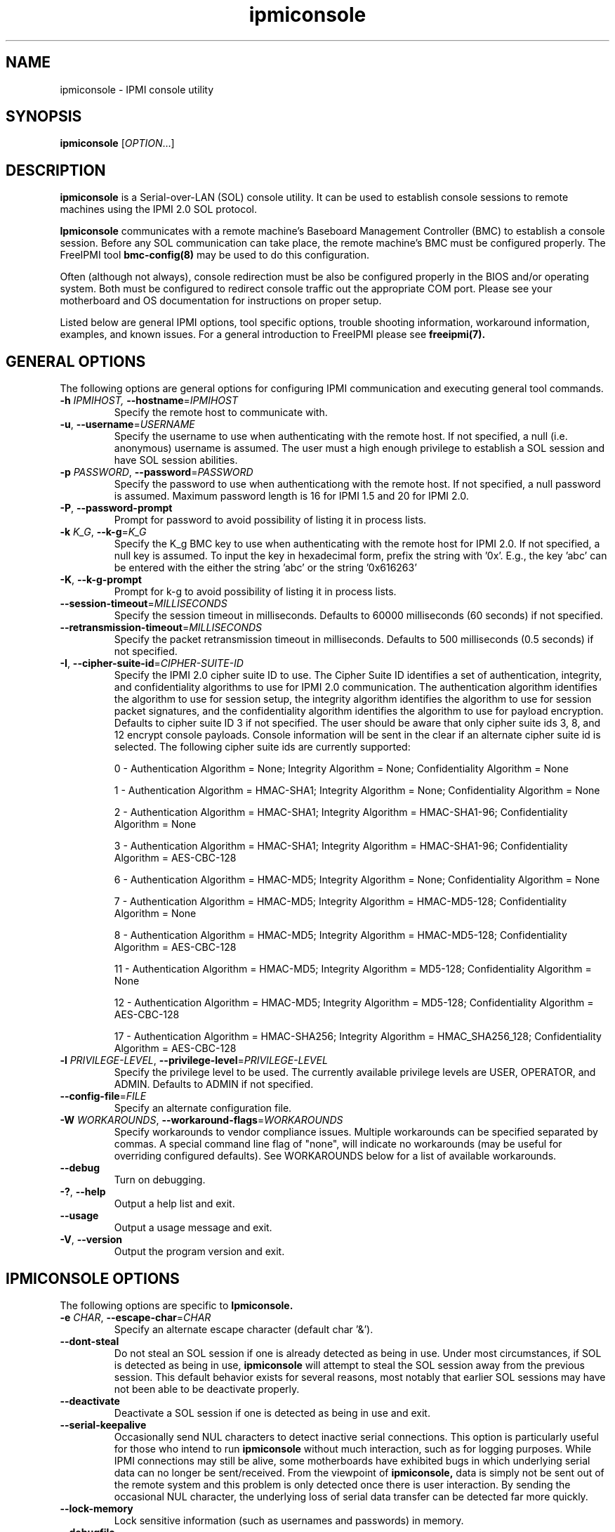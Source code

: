 .\"#############################################################################
.\"$Id: ipmiconsole.8.pre.in,v 1.52 2010-06-30 21:56:36 chu11 Exp $
.\"#############################################################################
.\"  Copyright (C) 2007-2012 Lawrence Livermore National Security, LLC.
.\"  Copyright (C) 2006-2007 The Regents of the University of California.
.\"  Produced at Lawrence Livermore National Laboratory (cf, DISCLAIMER).
.\"  Written by Albert Chu <chu11@llnl.gov>
.\"  UCRL-CODE-221226
.\"  
.\"  This file is part of Ipmiconsole, a set of IPMI 2.0 SOL librarie
.\"  and utilities.  For details, see http://www.llnl.gov/linux/.
.\"
.\"  Ipmiconsole is free software; you can redistribute it and/or modify it under
.\"  the terms of the GNU General Public License as published by the Free
.\"  Software Foundation; either version 3 of the License, or (at your option)
.\"  any later version.
.\"  
.\"  Ipmiconsole is distributed in the hope that it will be useful, but WITHOUT 
.\"  ANY WARRANTY; without even the implied warranty of MERCHANTABILITY or 
.\"  FITNESS FOR A PARTICULAR PURPOSE.  See the GNU General Public License 
.\"  for more details.
.\"  
.\"  You should have received a copy of the GNU General Public License along
.\"  with Ipmiconsole.  If not, see <http://www.gnu.org/licenses/>.
.\"############################################################################
.TH ipmiconsole 8 "2012-01-02" "ipmiconsole 1.1.1" "System Commands"
.SH "NAME"
ipmiconsole \- IPMI console utility
.SH "SYNOPSIS"
.B ipmiconsole
[\fIOPTION\fR...]
.SH "DESCRIPTION"
.B ipmiconsole
is a Serial-over-LAN (SOL) console utility. It can be used to establish
console sessions to remote machines using the IPMI 2.0 SOL protocol.

.B Ipmiconsole
communicates with a remote machine's Baseboard Management Controller
(BMC) to establish a console session. Before any SOL communication
can take place, the remote machine's BMC must be configured properly.
The FreeIPMI tool
.B bmc-config(8)
may be used to do this configuration.
.LP
Often (although not always), console redirection must be also be
configured properly in the BIOS and/or operating system. Both must be
configured to redirect console traffic out the appropriate COM port.
Please see your motherboard and OS documentation for instructions on
proper setup.
.LP
Listed below are general IPMI options, tool specific options, trouble
shooting information, workaround information, examples, and known
issues. For a general introduction to FreeIPMI please see
.B freeipmi(7).
.SH "GENERAL OPTIONS"
The following options are general options for configuring IPMI
communication and executing general tool commands.
.TP
\fB\-h\fR \fIIPMIHOST\FR, \fB\-\-hostname\fR=\fIIPMIHOST\fR
Specify the remote host to communicate with.
.TP
\fB\-u\fR, \fB\-\-username\fR=\fIUSERNAME\fR
Specify the username to use when authenticating with the remote host.
If not specified, a null (i.e. anonymous) username is assumed. The
user must a high enough privilege to establish a SOL session and have
SOL session abilities.
.TP
\fB\-p\fR \fIPASSWORD\fR, \fB\-\-password\fR=\fIPASSWORD\fR
Specify the password to use when authenticationg with the remote host.
If not specified, a null password is assumed. Maximum password length
is 16 for IPMI 1.5 and 20 for IPMI 2.0.
.TP
\fB\-P\fR, \fB\-\-password-prompt\fR
Prompt for password to avoid possibility of listing
it in process lists.
.TP
\fB\-k\fR \fIK_G\fR, \fB\-\-k-g\fR=\fIK_G\fR
Specify the K_g BMC key to use when authenticating with the remote
host for IPMI 2.0. If not specified, a null key is assumed. To input
the key in hexadecimal form, prefix the string with '0x'. E.g., the
key 'abc' can be entered with the either the string 'abc' or the
string '0x616263'
.TP
\fB\-K\fR, \fB\-\-k-g-prompt\fR
Prompt for k-g to avoid possibility of listing it in process lists.
.TP
\fB\-\-session-timeout\fR=\fIMILLISECONDS\fR
Specify the session timeout in milliseconds. Defaults to 60000
milliseconds (60 seconds) if not specified.
.TP
\fB\-\-retransmission-timeout\fR=\fIMILLISECONDS\fR
Specify the packet retransmission timeout in milliseconds. Defaults
to 500 milliseconds (0.5 seconds) if not specified.
.TP
\fB\-I\fR, \fB\-\-cipher\-suite-id\fR=\fICIPHER-SUITE-ID\fR
Specify the IPMI 2.0 cipher suite ID to use. The Cipher Suite ID
identifies a set of authentication, integrity, and confidentiality
algorithms to use for IPMI 2.0 communication. The authentication
algorithm identifies the algorithm to use for session setup, the
integrity algorithm identifies the algorithm to use for session packet
signatures, and the confidentiality algorithm identifies the algorithm
to use for payload encryption. Defaults to cipher suite ID 3 if not
specified. The user should be aware that only cipher suite ids 3, 8,
and 12 encrypt console payloads. Console information will be sent in
the clear if an alternate cipher suite id is selected. The following
cipher suite ids are currently supported:
.sp
0 - Authentication Algorithm = None; Integrity Algorithm = None; Confidentiality Algorithm = None
.sp
1 - Authentication Algorithm = HMAC-SHA1; Integrity Algorithm = None; Confidentiality Algorithm = None
.sp
2 - Authentication Algorithm = HMAC-SHA1; Integrity Algorithm = HMAC-SHA1-96; Confidentiality Algorithm = None
.sp
3 - Authentication Algorithm = HMAC-SHA1; Integrity Algorithm = HMAC-SHA1-96; Confidentiality Algorithm = AES-CBC-128
.\" .sp
.\" 4 - Authentication Algorithm = HMAC-SHA1; Integrity Algorithm = HMAC-SHA1-96; Confidentiality Algorithm = xRC4-128
.\" .sp
.\" 5 - Authentication Algorithm = HMAC-SHA1; Integrity Algorithm = HMAC-SHA1-96; Confidentiality Algorithm = xRC4-40
.sp
6 - Authentication Algorithm = HMAC-MD5; Integrity Algorithm = None; Confidentiality Algorithm = None
.sp
7 - Authentication Algorithm = HMAC-MD5; Integrity Algorithm = HMAC-MD5-128; Confidentiality Algorithm = None
.sp
8 - Authentication Algorithm = HMAC-MD5; Integrity Algorithm = HMAC-MD5-128; Confidentiality Algorithm = AES-CBC-128
.\" .sp
.\" 9 - Authentication Algorithm = HMAC-MD5; Integrity Algorithm = HMAC-MD5-128; Confidentiality Algorithm = xRC4-128
.\" .sp
.\" 10 - Authentication Algorithm = HMAC-MD5; Integrity Algorithm = HMAC-MD5-128; Confidentiality Algorithm = xRC4-40
.sp
11 - Authentication Algorithm = HMAC-MD5; Integrity Algorithm = MD5-128; Confidentiality Algorithm = None
.sp
12 - Authentication Algorithm = HMAC-MD5; Integrity Algorithm = MD5-128; Confidentiality Algorithm = AES-CBC-128
.\" .sp
.\" 13 - Authentication Algorithm = HMAC-MD5; Integrity Algorithm = MD5-128; Confidentiality Algorithm = xRC4-128
.\" .sp
.\" 14 - Authentication Algorithm = HMAC-MD5; Integrity Algorithm = MD5-128; Confidentiality Algorithm = xRC4-40
.\" XXX GUESS
.\" .sp
.\" 15 - Authentication Algorithm = HMAC-SHA256; Integrity Algorithm = None; Confidentiality Algorithm = None
.\" XXX GUESS
.\" .sp
.\" 16 - Authentication Algorithm = HMAC-SHA256; Integrity Algorithm = HMAC_SHA256_128; Confidentiality Algorithm = None
.sp
17 - Authentication Algorithm = HMAC-SHA256; Integrity Algorithm = HMAC_SHA256_128; Confidentiality Algorithm = AES-CBC-128
.\" XXX GUESS
.\" .sp
.\" 18 - Authentication Algorithm = HMAC-SHA256; Integrity Algorithm = HMAC_SHA256_128; Confidentiality Algorithm = xRC4-128
.\" XXX GUESS
.\" .sp
.\" 19 - Authentication Algorithm = HMAC-SHA256; Integrity Algorithm = HMAC_SHA256_128; Confidentiality Algorithm = xRC4-40
.TP
\fB\-l\fR \fIPRIVILEGE\-LEVEL\fR, \fB\-\-privilege-level\fR=\fIPRIVILEGE\-LEVEL\fR
Specify the privilege level to be used. The currently available
privilege levels are USER, OPERATOR, and ADMIN. Defaults to ADMIN if
not specified.
.TP
\fB\-\-config\-file\fR=\fIFILE\fR
Specify an alternate configuration file.
.TP
\fB\-W\fR \fIWORKAROUNDS\fR, \fB\-\-workaround\-flags\fR=\fIWORKAROUNDS\fR
Specify workarounds to vendor compliance issues. Multiple workarounds
can be specified separated by commas. A special command line flag of
"none", will indicate no workarounds (may be useful for overriding
configured defaults). See WORKAROUNDS below for a list of available
workarounds.
.TP
\fB\-\-debug\fR
Turn on debugging.
.TP
\fB\-?\fR, \fB\-\-help\fR
Output a help list and exit.
.TP
\fB\-\-usage\fR
Output a usage message and exit.
.TP
\fB\-V\fR, \fB\-\-version\fR
Output the program version and exit.
.SH "IPMICONSOLE OPTIONS"
The following options are specific to
.B Ipmiconsole.
.TP
\fB\-e\fR \fICHAR\fR, \fB\-\-escape-char\fR=\fICHAR\fR
Specify an alternate escape character (default char '&').
.TP
\fB\-\-dont-steal\fR
Do not steal an SOL session if one is already detected as being in
use. Under most circumstances, if SOL is detected as being in use,
.B ipmiconsole
will attempt to steal the SOL session away from the previous session.
This default behavior exists for several reasons, most notably that
earlier SOL sessions may have not been able to be deactivate properly.
.TP
\fB\-\-deactivate\fR
Deactivate a SOL session if one is detected as being in use and exit.
.TP
\fB\-\-serial\-keepalive\fR
Occasionally send NUL characters to detect inactive serial
connections. This option is particularly useful for those who intend
to run
.B ipmiconsole
without much interaction, such as for logging purposes. While IPMI
connections may still be alive, some motherboards have exhibited bugs
in which underlying serial data can no longer be sent/received. From
the viewpoint of
.B ipmiconsole,
data is simply not be sent out of the remote system and this problem
is only detected once there is user interaction. By sending the
occasional NUL character, the underlying loss of serial data transfer
can be detected far more quickly.
.TP
\fB\-\-lock-memory\fR
Lock sensitive information (such as usernames and passwords) in
memory.
.if 1 \{
.TP
\fB\-\-debugfile\fR
Output debugging to the debugfile rather than to standard output.
.TP
\fB\-\-noraw\fR
Don't enter terminal raw mode.
\}
.LP
.SH "ESCAPE CHARACTERS"
The following escape sequences are supported. The default supported
escape character is '&', but can be changed with the
\fB\-e\fR
option.
.TP
.I &?
Display a list of currently available escape sequences.
.TP
.I &.
Terminate the connection.
.TP
.I &B
Send a "serial-break" to the remote console.
.TP
.I &D
Send a DEL character.
.TP
.I &&
Send a single escape character.
.SH "GENERAL TROUBLESHOOTING"
Most often, IPMI problems are due to configuration problems.
.LP
IPMI over LAN problems involve a misconfiguration of the remote
machine's BMC.  Double check to make sure the following are configured
properly in the remote machine's BMC: IP address, MAC address, subnet
mask, username, user enablement, user privilege, password, LAN
privilege, LAN enablement, and allowed authentication type(s). For
IPMI 2.0 connections, double check to make sure the cipher suite
privilege(s) and K_g key are configured properly. The
.B bmc-config(8)
tool can be used to check and/or change these configuration
settings.
.LP
In addition to the troubleshooting tips below, please see WORKAROUNDS
below to also if there are any vendor specific bugs that have been
discovered and worked around.
.LP
Listed below are many of the common issues for error messages.
For additional support, please e-mail the <freeipmi\-users@gnu.org>
mailing list.
.LP
"username invalid" - The username entered (or a NULL username if none
was entered) is not available on the remote machine. It may also be
possible the remote BMC's username configuration is incorrect.
.LP
"password invalid" - The password entered (or a NULL password if none
was entered) is not correct. It may also be possible the password for
the user is not correctly configured on the remote BMC.
.LP
"password verification timeout" - Password verification has timed out.
A "password invalid" error (described above) or a generic "session
timeout" (described below) occurred.  During this point in the
protocol it cannot be differentiated which occurred.
.LP
"k_g invalid" - The K_g key entered (or a NULL K_g key if none was
entered) is not correct. It may also be possible the K_g key is not
correctly configured on the remote BMC.
.LP
"privilege level insufficient" - An IPMI command requires a higher
user privilege than the one authenticated with. Please try to
authenticate with a higher privilege. This may require authenticating
to a different user which has a higher maximum privilege.
.LP
"privilege level cannot be obtained for this user" - The privilege
level you are attempting to authenticate with is higher than the
maximum allowed for this user. Please try again with a lower
privilege. It may also be possible the maximum privilege level
allowed for a user is not configured properly on the remote BMC.
.LP
"authentication type unavailable for attempted privilege level" - The
authentication type you wish to authenticate with is not available for
this privilege level. Please try again with an alternate
authentication type or alternate privilege level. It may also be
possible the available authentication types you can authenticate with
are not correctly configured on the remote BMC.
.LP
"cipher suite id unavailable" - The cipher suite id you wish to
authenticate with is not available on the remote BMC. Please try
again with an alternate cipher suite id. It may also be possible the
available cipher suite ids are not correctly configured on the remote
BMC.
.LP
"ipmi 2.0 unavailable" - IPMI 2.0 was not discovered on the remote
machine. Please try to use IPMI 1.5 instead.
.LP
"connection timeout" - Initial IPMI communication failed. A number of
potential errors are possible, including an invalid hostname
specified, an IPMI IP address cannot be resolved, IPMI is not enabled
on the remote server, the network connection is bad, etc. Please
verify configuration and connectivity.
.LP
"session timeout" - The IPMI session has timed out. Please reconnect.
If this error occurs often, you may wish to increase the
retransmission timeout. Some remote BMCs are considerably slower than
others.
.SH "IPMICONSOLE TROUBLESHOOTING"
The following are common issues for error messages in
.B ipmiconsole.
.LP
"SOL unavailable" - SOL is not configured for use on the remote BMC.
It may be not configured in general or for the specific user
specified. Authenticating with a different user may be sufficient,
however the IPMI protocol does not reveal detail on what is not
configured on the remote BMC.
.LP
"SOL in use" - SOL is already in use on the remote BMC. If you do not
specify the
.I --dont-steal
option,
.B ipmiconsole
will attempt to steal the SOL session away from the other session.
.LP
"SOL session stolen" - Your SOL session has been stolen by another
session. You may wish to try and steal the session back by reconnecting.
.LP
"SOL requires encryption" - SOL requires a cipher suite id that
includes encryption. Please try to use cipher suite id 3, 8, or 12.
It may also be possible the encryption requirements are not configured
correctly on the remote BMC.
.LP
"SOL requires no encryption" - SOL requires a cipher suite id that
does not use encryption. Please try to use cipher suite id 0, 1, 2,
6, 7, or 11. It may also be possible the encryption requirements are
not configured correctly on the remote BMC.
.LP
"BMC Implementation" - The BMC on the remote machine has a severe
problem in its implementation. Please see the WORKAROUNDS section
below for possible workarounds. If additional vendor workarounds are
required, please contact the authors.
.LP
"excess retransmissions sent" - An excessive number of retransmissions
of SOL packets has occurred and
.B ipmiconsole
has given up. This may be due to network issues or SOL issues. Some
of the same issues involved with "connection timeout" or "session
timeout" errors may be involved.  Please try to reconnect.
.LP
"excess errors received" - An excessive number of SOL packet errors
has occurred and
.B ipmiconsole
has given up. This may be due to network issues or SOL issues.
Please try to reconnect.
.LP
"BMC Error" - This error usually means a vendor SOL implementation
requires a combination of authentication, encryption, privilege,
etc. that have not been met by the user's choices.  Please try a
combination of different cipher suites, privileges, etc. to resolve
the problem. Please see the WORKAROUNDS section below for possible
workarounds too.
.SH "WORKAROUNDS"
With so many different vendors implementing their own IPMI solutions,
different vendors may implement their IPMI protocols incorrectly. The
following describes a number of workarounds currently available to
handle discovered compliance issues. When possible, workarounds have
been implemented so they will be transparent to the user. However,
some will require the user to specify a workaround be used via the -W
option.
.LP
The hardware listed below may only indicate the hardware that a
problem was discovered on. Newer versions of hardware may fix the
problems indicated below. Similar machines from vendors may or may
not exhibit the same problems. Different vendors may license their
firmware from the same IPMI firmware developer, so it may be
worthwhile to try workarounds listed below even if your motherboard is
not listed.
.LP
If you believe your hardware has an additional compliance issue that
needs a workaround to be implemented, please contact the FreeIPMI
maintainers on <freeipmi\-users@gnu.org> or <freeipmi\-devel@gnu.org>.
.LP
\fIauthcap\fR - This workaround flag will skip early checks for username
capabilities, authentication capabilities, and K_g support and allow
IPMI authentication to succeed. It works around multiple issues in
which the remote system does not properly report username
capabilities, authentication capabilities, or K_g status. Those
hitting this issue may see "username invalid", "authentication type
unavailable for attempted privilege level", or "k_g invalid" errors.
Issue observed on Asus P5M2/P5MT-R/RS162-E4/RX4, Intel SR1520ML/X38ML,
and Sun Fire 2200/4150/4450 with ELOM.
.LP
\fIintel20\fR - This workaround flag will work around several Intel IPMI
2.0 authentication issues. The issues covered include padding of
usernames, and password truncation if the authentication algorithm is
HMAC-MD5-128. Those hitting this issue may see "username invalid",
"password invalid", or "k_g invalid" errors. Issue observed on Intel
SE7520AF2 with Intel Server Management Module (Professional Edition).
.LP
\fIsupermicro20\fR - This workaround flag will work around several
Supermicro IPMI 2.0 authentication issues on motherboards w/ Peppercon
IPMI firmware. The issues covered include handling invalid length
authentication codes. Those hitting this issue may see "password
invalid" errors.  Issue observed on Supermicro H8QME with SIMSO
daughter card. Confirmed fixed on newerver firmware.
.LP
\fIsun20\fR - This workaround flag will work work around several Sun IPMI
2.0 authentication issues. The issues covered include invalid
lengthed hash keys, improperly hashed keys, and invalid cipher suite
records. Those hitting this issue may see "password invalid" or "bmc
error" errors.  Issue observed on Sun Fire 4100/4200/4500 with ILOM.
This workaround automatically includes the "opensesspriv" workaround.
.LP
\fIopensesspriv\fR - This workaround flag will slightly alter
FreeIPMI's IPMI 2.0 connection protocol to workaround an invalid
hashing algorithm used by the remote system. The privilege level sent
during the Open Session stage of an IPMI 2.0 connection is used for
hashing keys instead of the privilege level sent during the RAKP1
connection stage. Those hitting this issue may see "password
invalid", "k_g invalid", or "bad rmcpplus status code" errors.  Issue
observed on Sun Fire 4100/4200/4500 with ILOM, Inventec 5441/Dell
Xanadu II, Supermicro X8DTH, Supermicro X8DTG, Intel S5500WBV/Penguin
Relion 700, Intel S2600JF/Appro 512X, and Quanta QSSC-S4R//Appro
GB812X-CN. This workaround is automatically triggered with the
"sun20" workaround.
.LP
\fIintegritycheckvalue\fR - This workaround flag will work around an
invalid integrity check value during an IPMI 2.0 session establishment
when using Cipher Suite ID 0. The integrity check value should be 0
length, however the remote motherboard responds with a non-empty
field. Those hitting this issue may see "k_g invalid" errors. Issue
observed on Supermicro X8DTG, Supermicro X8DTU, and Intel
S5500WBV/Penguin Relion 700.
.LP
\fIsolpayloadsize\fR - This workaround flag will not check for valid
SOL payload sizes and assume a proper set. It works around remote
systems that report invalid IPMI 2.0 SOL payload sizes. Those hitting
this issue may see "BMC Implementation" errors. Issue observed on
Asus P5M2/RS162-E4/RX4, Intel SR1520ML/X38ML, Inventec 5441/Dell
Xanadu II, Sun x4100, Supermicro X8DTH, Supermicro X8DTG, Supermicro
X8DTU, and Quanta QSSC-S4R//Appro GB812X-CN.
.LP
\fIsolport\fR - This workaround flag will ignore alternate SOL ports
specified during the protocol. It works around remote systems that
report invalid alternate SOL ports. Those hitting this issue may see
"connection timeout" errors. Issue observed on Asus P5MT-R and
Supermicro X8DTH-iF.
.LP
\fIsolstatus\fR - This workaround flag will not check the current
activation status of SOL during the protocol setup. It works around
remote systems that do not properly support this command. Those
hitting this issue may see "BMC Error" errors. Issue observed on
Supermicro X8SIL-F.
.SH "KNOWN ISSUES"
On older operating systems, if you input your username, password,
and other potentially security relevant information on the command
line, this information may be discovered by other users when using
tools like the
.B ps(1)
command or looking in the /proc file system. It is generally more
secure to input password information with options like the -P or -K
options. Configuring security relevant information in the FreeIPMI
configuration file would also be an appropriate way to hide this information.
.LP
In order to prevent brute force attacks, some BMCs will temporarily
"lock up" after a number of remote authentication errors. You may
need to wait awhile in order to this temporary "lock up" to pass
before you may authenticate again.
.LP
Some motherboards define an OEM SOL inactivity timeout for SOL
sessions. If SOL sessions stay inactive for long periods of time,
.B ipmiconsole
sessions may be abruptly closed, most likely resulting in session
timeout errors. Please see OEM notes for information on modifying
this parameter if you wish for sessions to stay active longer.
.SH "SPECIFIC HARDWARE NOTES"
Intel SR1520ML/X38ML: After a reboot, the SOL session appears to
"disconnect" from the motherboard but stay alive.
Character data input from the
.B ipmiconsole
client is accepted by the remote machine, but no character data or
console data is ever sent back from the remote machine. The SOL
session is subsequently useless. There is currently no workaround in
place to handle this. The session must be closed and restarted.
.SH "EXAMPLES"
.B # ipmiconsole -h ahost -u myusername -p mypassword
.PP
Establish a console sesssion with a remote host.
.PP
.SH "KNOWN ISSUES"
On older operating systems, if you input your username, password,
and other potentially security relevant information on the command
line, this information may be discovered by other users when using
tools like the
.B ps(1)
command or looking in the /proc file system. It is generally more
secure to input password information with options like the -P or -K
options. Configuring security relevant information in the FreeIPMI
configuration file would also be an appropriate way to hide this information.
.LP
In order to prevent brute force attacks, some BMCs will temporarily
"lock up" after a number of remote authentication errors. You may
need to wait awhile in order to this temporary "lock up" to pass
before you may authenticate again.
.if 1 \{
This version of ipmiconsole was compiled with debugging. When compiled
with debugging,
.B ipmiconsole
is insecure. The following were intentionally
left in
.B ipmiconsole
for debugging purposes:
.IP o 2
Core dumps are enabled.
Before placing ipmiconsole in a production system, it is recommended
that the program be compiled with debugging turned off.
\}
.SH "REPORTING BUGS"
Report bugs to <freeipmi\-users@gnu.org> or <freeipmi\-devel@gnu.org>.
.SH COPYRIGHT
Copyright (C) 2007-2012 Lawrence Livermore National Security, LLC.
.br
Copyright (C) 2006-2007 The Regents of the University of California.
.PP
This program is free software; you can redistribute it and/or modify
it under the terms of the GNU General Public License as published by
the Free Software Foundation; either version 3 of the License, or (at
your option) any later version.
.SH "SEE ALSO"
freeipmi.conf(5), freeipmi(7), bmc-config(8)
.PP
http://www.gnu.org/software/freeipmi/
